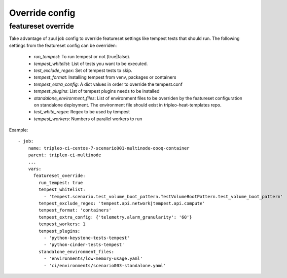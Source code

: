 Override config
===============

featureset override
-------------------

Take advantage of zuul job config to override featureset settings like
tempest tests that should run. The following settings from the featureset
config can be overriden:

 - `run_tempest`: To run tempest or not (true|false).
 - `tempest_whitelist`: List of tests you want to be executed.
 - `test_exclude_regex`: Set of tempest tests to skip.
 - `tempest_format`: Installing tempest from venv, packages or containers
 - `tempest_extra_config`: A dict values in order to override the tempest.conf
 - `tempest_plugins`: List of tempest plugins needs to be installed
 - `standalone_environment_files`: List of environment files to be overriden
   by the featureset configuration on standalone deployment. The environment
   file should exist in tripleo-heat-templates repo.
 - `test_white_regex`: Regex to be used by tempest
 - `tempest_workers`: Numbers of parallel workers to run

Example::

    - job:
        name: tripleo-ci-centos-7-scenario001-multinode-oooq-container
        parent: tripleo-ci-multinode
        ...
        vars:
          featureset_override:
            run_tempest: true
            tempest_whitelist:
              - 'tempest.scenario.test_volume_boot_pattern.TestVolumeBootPattern.test_volume_boot_pattern'
            tempest_exclude_regex: 'tempest.api.network|tempest.api.compute'
            tempest_format: 'containers'
            tempest_extra_config: {'telemetry.alarm_granularity': '60'}
            tempest_workers: 1
            tempest_plugins:
              - 'python-keystone-tests-tempest'
              - 'python-cinder-tests-tempest'
            standalone_environment_files:
              - 'environments/low-memory-usage.yaml'
              - 'ci/environments/scenario003-standalone.yaml'
